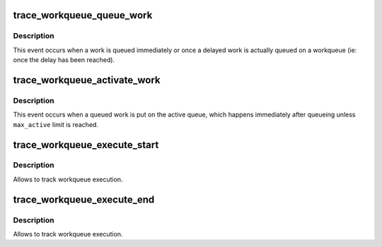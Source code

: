 .. -*- coding: utf-8; mode: rst -*-
.. src-file: include/trace/events/workqueue.h

.. _`trace_workqueue_queue_work`:

trace_workqueue_queue_work
==========================

.. c:function:: void trace_workqueue_queue_work(unsigned int req_cpu, struct pool_workqueue *pwq, struct work_struct *work)

    called when a work gets queued

    :param unsigned int req_cpu:
        the requested cpu

    :param struct pool_workqueue \*pwq:
        pointer to struct pool_workqueue

    :param struct work_struct \*work:
        pointer to struct work_struct

.. _`trace_workqueue_queue_work.description`:

Description
-----------

This event occurs when a work is queued immediately or once a
delayed work is actually queued on a workqueue (ie: once the delay
has been reached).

.. _`trace_workqueue_activate_work`:

trace_workqueue_activate_work
=============================

.. c:function:: void trace_workqueue_activate_work(struct work_struct *work)

    called when a work gets activated

    :param struct work_struct \*work:
        pointer to struct work_struct

.. _`trace_workqueue_activate_work.description`:

Description
-----------

This event occurs when a queued work is put on the active queue,
which happens immediately after queueing unless \ ``max_active``\  limit
is reached.

.. _`trace_workqueue_execute_start`:

trace_workqueue_execute_start
=============================

.. c:function:: void trace_workqueue_execute_start(struct work_struct *work)

    called immediately before the workqueue callback

    :param struct work_struct \*work:
        pointer to struct work_struct

.. _`trace_workqueue_execute_start.description`:

Description
-----------

Allows to track workqueue execution.

.. _`trace_workqueue_execute_end`:

trace_workqueue_execute_end
===========================

.. c:function:: void trace_workqueue_execute_end(struct work_struct *work)

    called immediately after the workqueue callback

    :param struct work_struct \*work:
        pointer to struct work_struct

.. _`trace_workqueue_execute_end.description`:

Description
-----------

Allows to track workqueue execution.

.. This file was automatic generated / don't edit.

